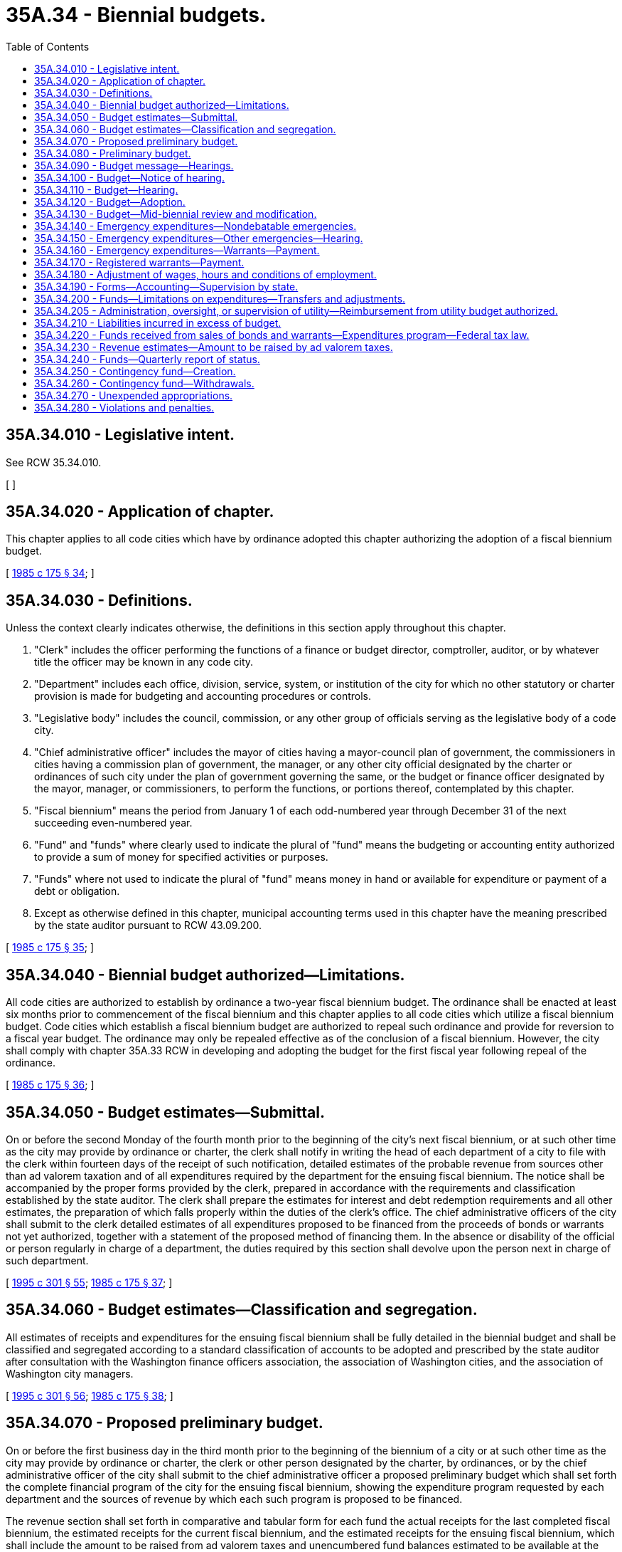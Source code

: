 = 35A.34 - Biennial budgets.
:toc:

== 35A.34.010 - Legislative intent.
See RCW 35.34.010.

[ ]

== 35A.34.020 - Application of chapter.
This chapter applies to all code cities which have by ordinance adopted this chapter authorizing the adoption of a fiscal biennium budget.

[ http://leg.wa.gov/CodeReviser/documents/sessionlaw/1985c175.pdf?cite=1985%20c%20175%20§%2034[1985 c 175 § 34]; ]

== 35A.34.030 - Definitions.
Unless the context clearly indicates otherwise, the definitions in this section apply throughout this chapter.

. "Clerk" includes the officer performing the functions of a finance or budget director, comptroller, auditor, or by whatever title the officer may be known in any code city.

. "Department" includes each office, division, service, system, or institution of the city for which no other statutory or charter provision is made for budgeting and accounting procedures or controls.

. "Legislative body" includes the council, commission, or any other group of officials serving as the legislative body of a code city.

. "Chief administrative officer" includes the mayor of cities having a mayor-council plan of government, the commissioners in cities having a commission plan of government, the manager, or any other city official designated by the charter or ordinances of such city under the plan of government governing the same, or the budget or finance officer designated by the mayor, manager, or commissioners, to perform the functions, or portions thereof, contemplated by this chapter.

. "Fiscal biennium" means the period from January 1 of each odd-numbered year through December 31 of the next succeeding even-numbered year.

. "Fund" and "funds" where clearly used to indicate the plural of "fund" means the budgeting or accounting entity authorized to provide a sum of money for specified activities or purposes.

. "Funds" where not used to indicate the plural of "fund" means money in hand or available for expenditure or payment of a debt or obligation.

. Except as otherwise defined in this chapter, municipal accounting terms used in this chapter have the meaning prescribed by the state auditor pursuant to RCW 43.09.200.

[ http://leg.wa.gov/CodeReviser/documents/sessionlaw/1985c175.pdf?cite=1985%20c%20175%20§%2035[1985 c 175 § 35]; ]

== 35A.34.040 - Biennial budget authorized—Limitations.
All code cities are authorized to establish by ordinance a two-year fiscal biennium budget. The ordinance shall be enacted at least six months prior to commencement of the fiscal biennium and this chapter applies to all code cities which utilize a fiscal biennium budget. Code cities which establish a fiscal biennium budget are authorized to repeal such ordinance and provide for reversion to a fiscal year budget. The ordinance may only be repealed effective as of the conclusion of a fiscal biennium. However, the city shall comply with chapter 35A.33 RCW in developing and adopting the budget for the first fiscal year following repeal of the ordinance.

[ http://leg.wa.gov/CodeReviser/documents/sessionlaw/1985c175.pdf?cite=1985%20c%20175%20§%2036[1985 c 175 § 36]; ]

== 35A.34.050 - Budget estimates—Submittal.
On or before the second Monday of the fourth month prior to the beginning of the city's next fiscal biennium, or at such other time as the city may provide by ordinance or charter, the clerk shall notify in writing the head of each department of a city to file with the clerk within fourteen days of the receipt of such notification, detailed estimates of the probable revenue from sources other than ad valorem taxation and of all expenditures required by the department for the ensuing fiscal biennium. The notice shall be accompanied by the proper forms provided by the clerk, prepared in accordance with the requirements and classification established by the state auditor. The clerk shall prepare the estimates for interest and debt redemption requirements and all other estimates, the preparation of which falls properly within the duties of the clerk's office. The chief administrative officers of the city shall submit to the clerk detailed estimates of all expenditures proposed to be financed from the proceeds of bonds or warrants not yet authorized, together with a statement of the proposed method of financing them. In the absence or disability of the official or person regularly in charge of a department, the duties required by this section shall devolve upon the person next in charge of such department.

[ http://lawfilesext.leg.wa.gov/biennium/1995-96/Pdf/Bills/Session%20Laws/House/1889.SL.pdf?cite=1995%20c%20301%20§%2055[1995 c 301 § 55]; http://leg.wa.gov/CodeReviser/documents/sessionlaw/1985c175.pdf?cite=1985%20c%20175%20§%2037[1985 c 175 § 37]; ]

== 35A.34.060 - Budget estimates—Classification and segregation.
All estimates of receipts and expenditures for the ensuing fiscal biennium shall be fully detailed in the biennial budget and shall be classified and segregated according to a standard classification of accounts to be adopted and prescribed by the state auditor after consultation with the Washington finance officers association, the association of Washington cities, and the association of Washington city managers.

[ http://lawfilesext.leg.wa.gov/biennium/1995-96/Pdf/Bills/Session%20Laws/House/1889.SL.pdf?cite=1995%20c%20301%20§%2056[1995 c 301 § 56]; http://leg.wa.gov/CodeReviser/documents/sessionlaw/1985c175.pdf?cite=1985%20c%20175%20§%2038[1985 c 175 § 38]; ]

== 35A.34.070 - Proposed preliminary budget.
On or before the first business day in the third month prior to the beginning of the biennium of a city or at such other time as the city may provide by ordinance or charter, the clerk or other person designated by the charter, by ordinances, or by the chief administrative officer of the city shall submit to the chief administrative officer a proposed preliminary budget which shall set forth the complete financial program of the city for the ensuing fiscal biennium, showing the expenditure program requested by each department and the sources of revenue by which each such program is proposed to be financed.

The revenue section shall set forth in comparative and tabular form for each fund the actual receipts for the last completed fiscal biennium, the estimated receipts for the current fiscal biennium, and the estimated receipts for the ensuing fiscal biennium, which shall include the amount to be raised from ad valorem taxes and unencumbered fund balances estimated to be available at the close of the current fiscal biennium. However, if the city was not utilizing a fiscal biennium budget for the previous three years, it shall set forth its fiscal years' revenues to reflect actual and estimated receipts as if it had previously utilized a biennial budgetary process.

The expenditure section shall set forth in comparative and tabular form for each fund and every department operating within each fund the actual expenditures for the last completed fiscal biennium, the appropriations for the current fiscal biennium, and the estimated expenditures for the ensuing fiscal biennium. However, if the city was not utilizing a fiscal biennium budget for the previous three years, it shall set forth its fiscal years' expenditures to reflect actual and estimated levels as if it had previously utilized a biennial budgetary process. The expenditure section shall further set forth separately the salary or salary range for each office, position, or job classification together with the title or position designation thereof. However, salaries may be set out in total amounts under each department if a detailed schedule of such salaries and positions be attached and made a part of the budget document.

[ http://leg.wa.gov/CodeReviser/documents/sessionlaw/1985c175.pdf?cite=1985%20c%20175%20§%2039[1985 c 175 § 39]; ]

== 35A.34.080 - Preliminary budget.
The chief administrative officer shall prepare the preliminary budget in detail, making any revisions or additions to the reports of the department heads deemed advisable by such chief administrative officer. At least sixty days before the beginning of the city's next fiscal biennium the chief administrative officer shall file it with the clerk as the recommendation of the chief administrative officer for the final budget. The clerk shall provide a sufficient number of copies of such preliminary budget and budget message to meet the reasonable demands of taxpayers therefor and have them available for distribution not later than six weeks before the beginning of the city's next fiscal biennium.

[ http://leg.wa.gov/CodeReviser/documents/sessionlaw/1985c175.pdf?cite=1985%20c%20175%20§%2040[1985 c 175 § 40]; ]

== 35A.34.090 - Budget message—Hearings.
. In every city, a budget message prepared by or under the direction of the city's chief administrative officer shall be submitted as a part of the preliminary budget to the city's legislative body at least sixty days before the beginning of the city's next fiscal biennium and shall contain the following:

.. An explanation of the budget document;

.. An outline of the recommended financial policies and programs of the city for the ensuing fiscal biennium;

.. A statement of the relation of the recommended appropriation to such policies and programs;

.. A statement of the reason for salient changes from the previous biennium in appropriation and revenue items; and

.. An explanation for any recommended major changes in financial policy.

. Prior to the final hearing on the budget, the legislative body or a committee thereof shall schedule hearings on the budget or parts thereof, and may require the presence of department heads to give information regarding estimates and programs.

[ http://leg.wa.gov/CodeReviser/documents/sessionlaw/1985c175.pdf?cite=1985%20c%20175%20§%2041[1985 c 175 § 41]; ]

== 35A.34.100 - Budget—Notice of hearing.
Immediately following the filing of the preliminary budget with the clerk, the clerk shall publish a notice once a week for two consecutive weeks stating that the preliminary budget for the ensuing fiscal biennium has been filed with the clerk, that a copy thereof will be made available to any taxpayer who will call at the clerk's office therefor, that the legislative body of the city will meet on or before the first Monday of the month next preceding the beginning of the ensuing fiscal biennium for the purpose of fixing the final budget, designating the date, time, and place of the legislative budget meeting, and that any taxpayer may appear thereat and be heard for or against any part of the budget. The publication of the notice shall be made in the official newspaper of the city if there is one, otherwise in a newspaper of general circulation in the city. If there is no newspaper of general circulation in the city, then notice may be made by posting in three public places fixed by ordinance as the official places for posting the city's official notices.

[ http://leg.wa.gov/CodeReviser/documents/sessionlaw/1985c175.pdf?cite=1985%20c%20175%20§%2042[1985 c 175 § 42]; ]

== 35A.34.110 - Budget—Hearing.
The legislative body shall meet on the day fixed by RCW 35A.34.100 for the purpose of fixing the final budget of the city at the time and place designated in the notice thereof. Any taxpayer may appear and be heard for or against any part of the budget. The hearing may be continued from day to day but not later than the twenty-fifth day prior to commencement of the city's fiscal biennium.

[ http://leg.wa.gov/CodeReviser/documents/sessionlaw/1985c175.pdf?cite=1985%20c%20175%20§%2043[1985 c 175 § 43]; ]

== 35A.34.120 - Budget—Adoption.
Following conclusion of the hearing, and prior to the beginning of the fiscal biennium, the legislative body shall make such adjustments and changes as it deems necessary or proper and, after determining the allowance in each item, department, classification, and fund, shall by ordinance adopt the budget in its final form and content. Appropriations shall be limited to the total estimated revenues contained therein including the amount to be raised by ad valorem taxes and the unencumbered fund balances estimated to be available at the close of the current fiscal biennium. Such ordinances may adopt the final budget by reference. However, the ordinance adopting the budget shall set forth in summary form the totals of estimated revenues and appropriations for each separate fund and the aggregate totals for all such funds combined.

A complete copy of the final budget as adopted shall be transmitted to the state auditor and to the association of Washington cities.

[ http://lawfilesext.leg.wa.gov/biennium/1995-96/Pdf/Bills/Session%20Laws/House/1889.SL.pdf?cite=1995%20c%20301%20§%2057[1995 c 301 § 57]; http://leg.wa.gov/CodeReviser/documents/sessionlaw/1985c175.pdf?cite=1985%20c%20175%20§%2044[1985 c 175 § 44]; ]

== 35A.34.130 - Budget—Mid-biennial review and modification.
The legislative authority of a city having adopted the provisions of this chapter shall provide by ordinance for a mid-biennial review and modification of the biennial budget. The ordinance shall provide that such review and modification shall occur no sooner than eight months after the start nor later than conclusion of the first year of the fiscal biennium. The chief administrative officer shall prepare the proposed budget modification and shall provide for publication of notice of hearings consistent with publication of notices for adoption of other city ordinances. City ordinances providing for a mid-biennium review and modification shall establish procedures for distribution of the proposed modification to members of the city legislative authority, procedures for making copies available to the public, and shall provide for public hearings on the proposed budget modification. The budget modification shall be by ordinance approved in the same manner as are other ordinances of the city.

A complete copy of the budget modification as adopted shall be transmitted to the state auditor and to the association of Washington cities.

[ http://lawfilesext.leg.wa.gov/biennium/1995-96/Pdf/Bills/Session%20Laws/House/1889.SL.pdf?cite=1995%20c%20301%20§%2058[1995 c 301 § 58]; http://leg.wa.gov/CodeReviser/documents/sessionlaw/1985c175.pdf?cite=1985%20c%20175%20§%2045[1985 c 175 § 45]; ]

== 35A.34.140 - Emergency expenditures—Nondebatable emergencies.
Upon the happening of any emergency caused by violence of nature, casualty, riot, insurrection, war, or other unanticipated occurrence requiring the immediate preservation of order or public health, or for the property which has been damaged or destroyed by accident, or for public relief from calamity, or in settlement of approved claims for personal injuries or property damages, or to meet mandatory expenditures required by law enacted since the last budget was adopted, or to cover expenses incident to preparing for or establishing a new form of government authorized or assumed after adoption of the current budget, including any expenses incident to selection of additional or new officials required thereby, or incident to employee recruitment at any time, the city legislative body, upon the adoption of an ordinance, by the vote of one more than the majority of all members of the legislative body, stating the facts constituting the emergency and the estimated amount required to meet it, may make the expenditures therefor without notice or hearing.

[ http://leg.wa.gov/CodeReviser/documents/sessionlaw/1985c175.pdf?cite=1985%20c%20175%20§%2046[1985 c 175 § 46]; ]

== 35A.34.150 - Emergency expenditures—Other emergencies—Hearing.
If a public emergency which could not reasonably have been foreseen at the time of filing the preliminary budget requires the expenditure of money not provided for in the budget, and if it is not one of the emergencies specifically enumerated in RCW 35A.34.140, the city legislative body before allowing any expenditure therefor shall adopt an ordinance stating the facts constituting the emergency and the estimated amount required to meet it and declaring that an emergency exists.

The ordinance shall not be voted on until five days have elapsed after its introduction, and for passage shall require the vote of one more than the majority of all members of the legislative body of the city.

Any taxpayer may appear at the meeting at which the emergency ordinance is to be voted on and be heard for or against the adoption thereof.

[ http://leg.wa.gov/CodeReviser/documents/sessionlaw/1985c175.pdf?cite=1985%20c%20175%20§%2047[1985 c 175 § 47]; ]

== 35A.34.160 - Emergency expenditures—Warrants—Payment.
All expenditures for emergency purposes as provided in this chapter shall be paid by warrants from any available money in the fund properly chargeable with such expenditures. If, at any time, there is insufficient money on hand in a fund with which to pay such warrants as presented, the warrants shall be registered, bear interest, and be called in the same manner as other registered warrants as prescribed in RCW 35A.21.110.

[ http://leg.wa.gov/CodeReviser/documents/sessionlaw/1985c175.pdf?cite=1985%20c%20175%20§%2048[1985 c 175 § 48]; ]

== 35A.34.170 - Registered warrants—Payment.
In adopting the final budget for any fiscal biennium, the legislative body shall appropriate from estimated revenue sources available, a sufficient amount to pay the principal and interest on all outstanding registered warrants issued since the adoption of the last preceding budget except those issued and identified as revenue warrants and except those for which an appropriation previously has been made. However, no portion of the revenues which are restricted in use by law may be appropriated for the redemption of warrants issued against a utility or other special purpose fund of a self-supporting nature. In addition, all or any portion of the city's outstanding registered warrants may be funded into bonds in any manner authorized by law.

[ http://leg.wa.gov/CodeReviser/documents/sessionlaw/1985c175.pdf?cite=1985%20c%20175%20§%2049[1985 c 175 § 49]; ]

== 35A.34.180 - Adjustment of wages, hours and conditions of employment.
Notwithstanding the appropriations for any salary or salary range of any employee or employees adopted in a final budget, the legislative body of any city may, by ordinance, change the wages, hours, and conditions of employment of any or all of its appointive employees if sufficient funds are available for appropriation to such purposes.

[ http://leg.wa.gov/CodeReviser/documents/sessionlaw/1985c175.pdf?cite=1985%20c%20175%20§%2050[1985 c 175 § 50]; ]

== 35A.34.190 - Forms—Accounting—Supervision by state.
The state auditor is empowered to make and install the forms and classifications required by this chapter to define what expenditures are chargeable to each budget class and to establish the accounting and cost systems necessary to secure accurate budget information.

[ http://lawfilesext.leg.wa.gov/biennium/1995-96/Pdf/Bills/Session%20Laws/House/1889.SL.pdf?cite=1995%20c%20301%20§%2059[1995 c 301 § 59]; http://leg.wa.gov/CodeReviser/documents/sessionlaw/1985c175.pdf?cite=1985%20c%20175%20§%2051[1985 c 175 § 51]; ]

== 35A.34.200 - Funds—Limitations on expenditures—Transfers and adjustments.
. The expenditures as classified and itemized in the final budget shall constitute the city's appropriations for the ensuing fiscal biennium. Unless otherwise ordered by a court of competent jurisdiction, and subject to further limitations imposed by ordinance of the city, the expenditure of city funds or the incurring of current liabilities on behalf of the city shall be limited to the following:

.. The total amount appropriated for each fund in the budget for the current fiscal biennium, without regard to the individual items contained therein, except that this limitation does not apply to wage adjustments authorized by RCW 35A.34.180;

.. The unexpended appropriation balances of a preceding budget which may be carried forward from prior fiscal periods pursuant to RCW 35A.34.270;

.. Funds received from the sale of bonds or warrants which have been duly authorized according to law;

.. Funds received in excess of estimated revenues during the current fiscal biennium, when authorized by an ordinance amending the original budget; and

.. Expenditures authorized by budget modification as provided by RCW 35A.34.130 and those required for emergencies, as authorized by RCW 35A.34.140 and 35A.34.150.

. Transfers between individual appropriations within any one fund may be made during the current fiscal biennium by order of the city's chief administrative officer subject to such regulations, if any, as may be imposed by the city legislative body. Notwithstanding the provisions of RCW 43.09.210 or of any statute to the contrary, transfers, as authorized in this section, may be made within the same fund regardless of the various offices, departments, or divisions of the city which may be affected.

. The city legislative body, upon a finding that it is to the best interests of the city to decrease, revoke, or recall all or any portion of the total appropriations provided for any one fund, may, by ordinance, approved by the vote of one more than the majority of all members thereof, stating the facts and findings for doing so, decrease, revoke, or recall all or any portion of an unexpended fund balance, and by said ordinance, or a subsequent ordinance adopted by a like majority, the moneys thus released may be reappropriated for another purpose or purposes, without limitation to department, division, or fund, unless the use of such moneys is otherwise restricted by law, charter, or ordinance.

[ http://leg.wa.gov/CodeReviser/documents/sessionlaw/1985c175.pdf?cite=1985%20c%20175%20§%2052[1985 c 175 § 52]; ]

== 35A.34.205 - Administration, oversight, or supervision of utility—Reimbursement from utility budget authorized.
Whenever any code city apportions a percentage of the city manager's, administrator's, or supervisor's time, or the time of other management or general government staff, for administration, oversight, or supervision of a utility operated by the city, or to provide services to the utility, the utility budget may identify such services and budget for reimbursement of the city's current expense fund for the value of such services.

[ http://lawfilesext.leg.wa.gov/biennium/1991-92/Pdf/Bills/Session%20Laws/House/1040.SL.pdf?cite=1991%20c%20152%20§%204[1991 c 152 § 4]; ]

== 35A.34.210 - Liabilities incurred in excess of budget.
Liabilities incurred by any officer or employee of the city in excess of any budget appropriations shall not be a liability of the city. The clerk shall issue no warrant and the city legislative body or other authorized person shall approve no claim for an expenditure in excess of the total amount appropriated for any individual fund, except upon an order of a court of competent jurisdiction or for emergencies as provided in this chapter.

[ http://leg.wa.gov/CodeReviser/documents/sessionlaw/1985c175.pdf?cite=1985%20c%20175%20§%2053[1985 c 175 § 53]; ]

== 35A.34.220 - Funds received from sales of bonds and warrants—Expenditures program—Federal tax law.
Moneys received from the sale of bonds or warrants must be used for no other purpose than that for which they were issued. If any unexpended fund balance remains from the proceeds realized from the bonds or warrants after the accomplishment of the purpose for which they were issued, it must be used for the payment of principal of or interest on such indebtedness consistent with applicable provisions of federal tax law. Where a budget contains an expenditure program to be partially or wholly financed from a bond issue to be authorized thereafter, expenditures of amounts anticipated to be reimbursed from the proceeds of the issuance and sale of such bonds must be made or incurred consistent with any applicable federal tax law requirements.

[ http://lawfilesext.leg.wa.gov/biennium/2011-12/Pdf/Bills/Session%20Laws/House/1730.SL.pdf?cite=2011%20c%20210%20§%205[2011 c 210 § 5]; http://leg.wa.gov/CodeReviser/documents/sessionlaw/1985c175.pdf?cite=1985%20c%20175%20§%2054[1985 c 175 § 54]; ]

== 35A.34.230 - Revenue estimates—Amount to be raised by ad valorem taxes.
At a time fixed by the city's ordinance or city charter, not later than the first Monday in October of the second year of each fiscal biennium, the chief administrative officer shall provide the city's legislative body with current information on estimates of revenues from all sources as adopted in the budget for the current biennium, together with estimates submitted by the clerk under RCW 35A.34.070. The city's legislative body and the city's administrative officer or the officer's designated representative shall consider the city's total anticipated financial requirements for the ensuing fiscal biennium, and the legislative body shall determine and fix by ordinance the amount to be raised the first year of the biennium by ad valorem taxes. The legislative body shall review such information as is provided by the chief administrative officer and shall adopt an ordinance establishing the amount to be raised by ad valorem taxes during the second year of the biennium. Upon adoption of the ordinance fixing the amount of ad valorem taxes to be levied, the clerk shall certify the same to the county legislative authority as required by RCW 84.52.020.

[ http://leg.wa.gov/CodeReviser/documents/sessionlaw/1985c175.pdf?cite=1985%20c%20175%20§%2055[1985 c 175 § 55]; ]

== 35A.34.240 - Funds—Quarterly report of status.
At such intervals as may be required by city charter or city ordinance, however, being not less than quarterly, the clerk shall submit to the city's legislative body and chief administrative officer a report showing the expenditures and liabilities against each separate budget appropriation incurred during the preceding reporting period and like information for the whole of the current fiscal biennium to the first day of the current reporting period together with the unexpended balance of each appropriation. The report shall also show the receipts from all sources.

[ http://leg.wa.gov/CodeReviser/documents/sessionlaw/1985c175.pdf?cite=1985%20c%20175%20§%2056[1985 c 175 § 56]; ]

== 35A.34.250 - Contingency fund—Creation.
Every city may create and maintain a contingency fund to provide moneys with which to meet any municipal expense, the necessity or extent of which could not have been foreseen or reasonably evaluated at the time of adopting the annual budget, or from which to provide moneys for those emergencies described in RCW 35A.34.140 and 35A.34.150. Such fund may be supported by a budget appropriation from any tax or other revenue source not restricted in use by law, or also may be supported by a transfer from other unexpended or decreased funds made available by ordinance as set forth in RCW 35A.34.200. However, the total amount accumulated in such fund at any time shall not exceed the equivalent of thirty-seven and one-half cents per thousand dollars of assessed valuation of property within the city at such time. Any moneys in the emergency fund at the end of the fiscal biennium shall not lapse except upon reappropriation by the council to another fund in the adoption of a subsequent budget.

[ http://leg.wa.gov/CodeReviser/documents/sessionlaw/1985c175.pdf?cite=1985%20c%20175%20§%2057[1985 c 175 § 57]; ]

== 35A.34.260 - Contingency fund—Withdrawals.
No money shall be withdrawn from the contingency fund except by transfer to the appropriate operating fund authorized by a resolution or ordinance of the legislative body of the city, adopted by a majority vote of the entire legislative body, clearly stating the facts constituting the reason for the withdrawal or the emergency as the case may be, specifying the fund to which the withdrawn money shall be transferred.

[ http://leg.wa.gov/CodeReviser/documents/sessionlaw/1985c175.pdf?cite=1985%20c%20175%20§%2058[1985 c 175 § 58]; ]

== 35A.34.270 - Unexpended appropriations.
All appropriations in any current operating fund shall lapse at the end of each fiscal biennium. However, this shall not prevent payments in the following biennium upon uncompleted programs or improvements in progress or on orders subsequently filled or claims subsequently billed for the purchase of material, equipment, and supplies or for personal or contractual services not completed or furnished by the end of the fiscal biennium, all of which have been properly budgeted and contracted for prior to the close of such fiscal biennium, but furnished or completed in due course thereafter.

All appropriations in a special fund authorized by ordinance or by state law to be used only for the purpose or purposes therein specified, including any cumulative reserve funds lawfully established in specific or general terms for any municipal purpose or purposes, or a contingency fund as authorized by RCW 35A.34.250, shall not lapse, but shall be carried forward from biennium to biennium until fully expended or the purpose has been accomplished or abandoned, without necessity of reappropriation.

The accounts for budgetary control for each fiscal biennium shall be kept open for twenty days after the close of such fiscal biennium for the purpose of paying and recording claims for indebtedness incurred during such fiscal biennium; any claim presented after the twentieth day following the close of the fiscal biennium shall be paid from appropriations lawfully provided for the ensuing period, including those made available by provisions of this section, and shall be recorded in the accounts for the ensuing fiscal biennium.

[ http://leg.wa.gov/CodeReviser/documents/sessionlaw/1985c175.pdf?cite=1985%20c%20175%20§%2059[1985 c 175 § 59]; ]

== 35A.34.280 - Violations and penalties.
Upon the conviction of any city official, department head, or other city employee of knowingly failing, or refusing, without just cause, to perform any duty imposed upon such officer or employee by this chapter, or city charter or city ordinance, in connection with the giving of notice, the preparing and filing of estimates of revenues or expenditures or other information required for preparing a budget report in the time and manner required, or of knowingly making expenditures in excess of budget appropriations, the official or employee shall be guilty of a misdemeanor and shall be fined not more than five hundred dollars for each separate violation.

[ http://leg.wa.gov/CodeReviser/documents/sessionlaw/1985c175.pdf?cite=1985%20c%20175%20§%2060[1985 c 175 § 60]; ]

